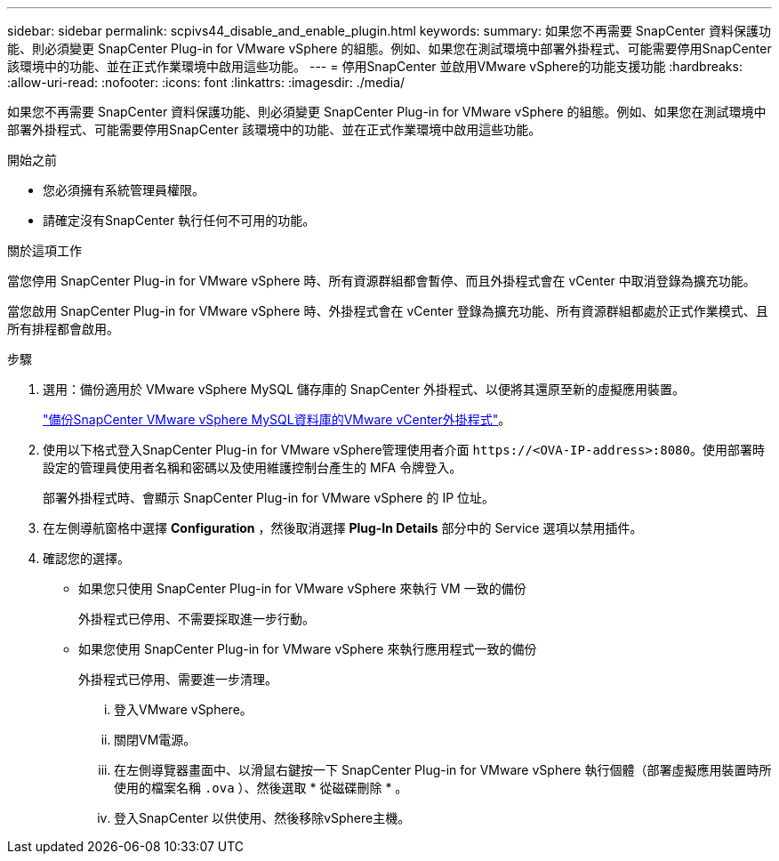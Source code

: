 ---
sidebar: sidebar 
permalink: scpivs44_disable_and_enable_plugin.html 
keywords:  
summary: 如果您不再需要 SnapCenter 資料保護功能、則必須變更 SnapCenter Plug-in for VMware vSphere 的組態。例如、如果您在測試環境中部署外掛程式、可能需要停用SnapCenter 該環境中的功能、並在正式作業環境中啟用這些功能。 
---
= 停用SnapCenter 並啟用VMware vSphere的功能支援功能
:hardbreaks:
:allow-uri-read: 
:nofooter: 
:icons: font
:linkattrs: 
:imagesdir: ./media/


[role="lead"]
如果您不再需要 SnapCenter 資料保護功能、則必須變更 SnapCenter Plug-in for VMware vSphere 的組態。例如、如果您在測試環境中部署外掛程式、可能需要停用SnapCenter 該環境中的功能、並在正式作業環境中啟用這些功能。

.開始之前
* 您必須擁有系統管理員權限。
* 請確定沒有SnapCenter 執行任何不可用的功能。


.關於這項工作
當您停用 SnapCenter Plug-in for VMware vSphere 時、所有資源群組都會暫停、而且外掛程式會在 vCenter 中取消登錄為擴充功能。

當您啟用 SnapCenter Plug-in for VMware vSphere 時、外掛程式會在 vCenter 登錄為擴充功能、所有資源群組都處於正式作業模式、且所有排程都會啟用。

.步驟
. 選用：備份適用於 VMware vSphere MySQL 儲存庫的 SnapCenter 外掛程式、以便將其還原至新的虛擬應用裝置。
+
link:scpivs44_back_up_the_snapcenter_plug-in_for_vmware_vsphere_mysql_database.html["備份SnapCenter VMware vSphere MySQL資料庫的VMware vCenter外掛程式"]。

. 使用以下格式登入SnapCenter Plug-in for VMware vSphere管理使用者介面 `\https://<OVA-IP-address>:8080`。使用部署時設定的管理員使用者名稱和密碼以及使用維護控制台產生的 MFA 令牌登入。
+
部署外掛程式時、會顯示 SnapCenter Plug-in for VMware vSphere 的 IP 位址。

. 在左側導航窗格中選擇 *Configuration* ，然後取消選擇 *Plug-In Details* 部分中的 Service 選項以禁用插件。
. 確認您的選擇。
+
** 如果您只使用 SnapCenter Plug-in for VMware vSphere 來執行 VM 一致的備份
+
外掛程式已停用、不需要採取進一步行動。

** 如果您使用 SnapCenter Plug-in for VMware vSphere 來執行應用程式一致的備份
+
外掛程式已停用、需要進一步清理。

+
... 登入VMware vSphere。
... 關閉VM電源。
... 在左側導覽器畫面中、以滑鼠右鍵按一下 SnapCenter Plug-in for VMware vSphere 執行個體（部署虛擬應用裝置時所使用的檔案名稱 `.ova` ）、然後選取 * 從磁碟刪除 * 。
... 登入SnapCenter 以供使用、然後移除vSphere主機。





